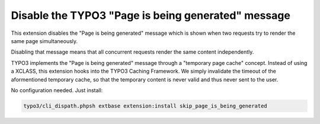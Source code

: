 Disable the TYPO3 "Page is being generated" message
===================================================

This extension disables the "Page is being generated" message which is shown
when two requests try to render the same page simultaneously.

Disabling that message means that all concurrent requests render the same content
independently.

TYPO3 implements the "Page is being generated" message through a
"temporary page cache" concept.
Instead of using a XCLASS, this extension hooks into the TYPO3 Caching Framework.
We simply invalidate the timeout of the aformentioned temporary cache, so
that the temporary content is never valid and thus never sent to the user.

No configuration needed.
Just install:

.. code-block:: bash

   typo3/cli_dispath.phpsh extbase extension:install skip_page_is_being_generated
